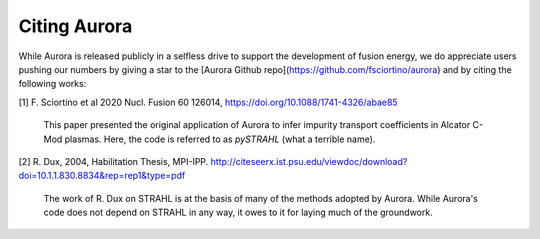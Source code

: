 Citing Aurora
=============

While Aurora is released publicly in a selfless drive to support the development of fusion energy, we do appreciate users pushing our numbers by giving a star to the [Aurora Github repo](https://github.com/fsciortino/aurora) and by citing the following works:

[1] F. Sciortino et al 2020 Nucl. Fusion 60 126014, https://doi.org/10.1088/1741-4326/abae85

    This paper presented the original application of Aurora to infer impurity transport coefficients in Alcator C-Mod plasmas. Here, the code is referred to as `pySTRAHL` (what a terrible name).

[2] R. Dux, 2004, Habilitation Thesis, MPI-IPP. http://citeseerx.ist.psu.edu/viewdoc/download?doi=10.1.1.830.8834&rep=rep1&type=pdf

    The work of R. Dux on STRAHL is at the basis of many of the methods adopted by Aurora. While Aurora's code does not depend on STRAHL in any way, it owes to it for laying much of the groundwork. 
